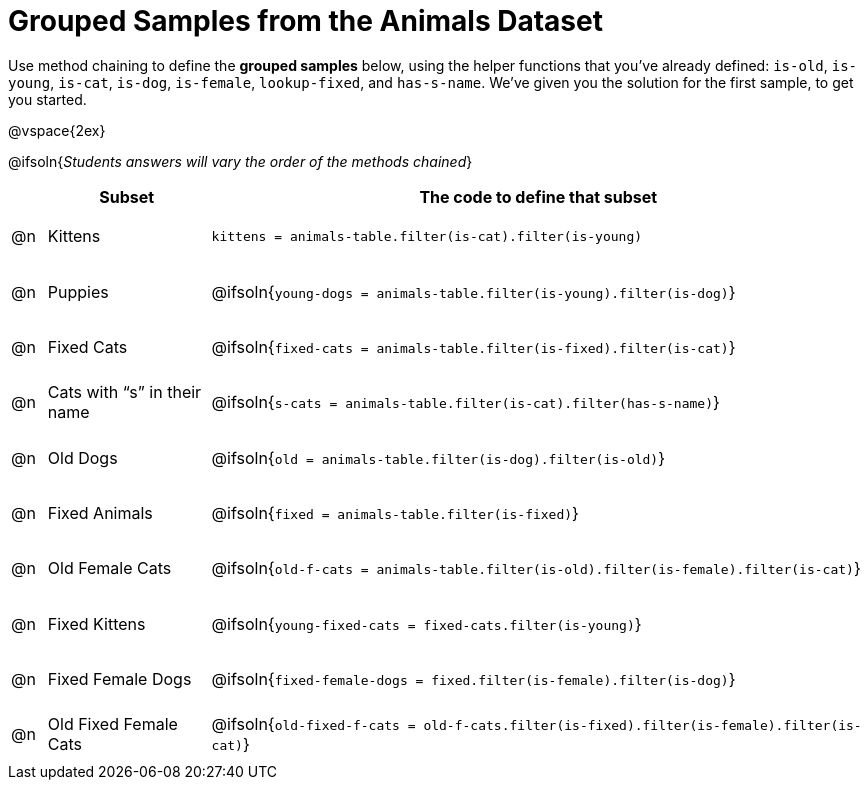 [.landscape]
= Grouped Samples from the Animals Dataset

++++
<style>
#content tbody tr { height: 40pt; }
#content tbody td { vertical-align: middle !important; }

/** fitb CSS experiment **/
#content td:nth-of-type(2) p { display: table; overflow: hidden; }
#content td:nth-of-type(2) .fitb { display: table-cell;  }
#content td:nth-of-type(2) .pyret, td:nth-of-type(2) .wescheme {display: table-cell; white-space: pre; margin: 0px; padding: 0px;}
#content td:nth-of-type(2) .editbox {white-space: pre; display: inline-block;}
</style>
++++

Use method chaining to define the *grouped samples* below, using the helper functions that you've already defined: `is-old`, `is-young`, `is-cat`, `is-dog`, `is-female`, `lookup-fixed`, and `has-s-name`. We’ve given you the solution for the first sample, to get you started.

@vspace{2ex}

@ifsoln{__Students answers will vary the order of the methods chained__}
[cols="1a,5a, 20a",options="header"]
|===
|
| Subset
| The code to define that subset

| @n
| Kittens
| `kittens = animals-table.filter(is-cat).filter(is-young)`

| @n
| Puppies
| @ifsoln{`young-dogs = animals-table.filter(is-young).filter(is-dog)`}

| @n
| Fixed Cats
| @ifsoln{`fixed-cats = animals-table.filter(is-fixed).filter(is-cat)`}

| @n
| Cats with “s” in their name
| @ifsoln{`s-cats = animals-table.filter(is-cat).filter(has-s-name)`}

| @n
| Old Dogs
| @ifsoln{`old = animals-table.filter(is-dog).filter(is-old)`}

| @n
| Fixed Animals
| @ifsoln{`fixed = animals-table.filter(is-fixed)`}

| @n
| Old Female Cats
| @ifsoln{`old-f-cats = animals-table.filter(is-old).filter(is-female).filter(is-cat)`}

| @n
| Fixed Kittens
| @ifsoln{`young-fixed-cats = fixed-cats.filter(is-young)`}

| @n
| Fixed Female Dogs
| @ifsoln{`fixed-female-dogs = fixed.filter(is-female).filter(is-dog)`}

| @n
| Old Fixed Female Cats
| @ifsoln{`old-fixed-f-cats = old-f-cats.filter(is-fixed).filter(is-female).filter(is-cat)`}

|===
